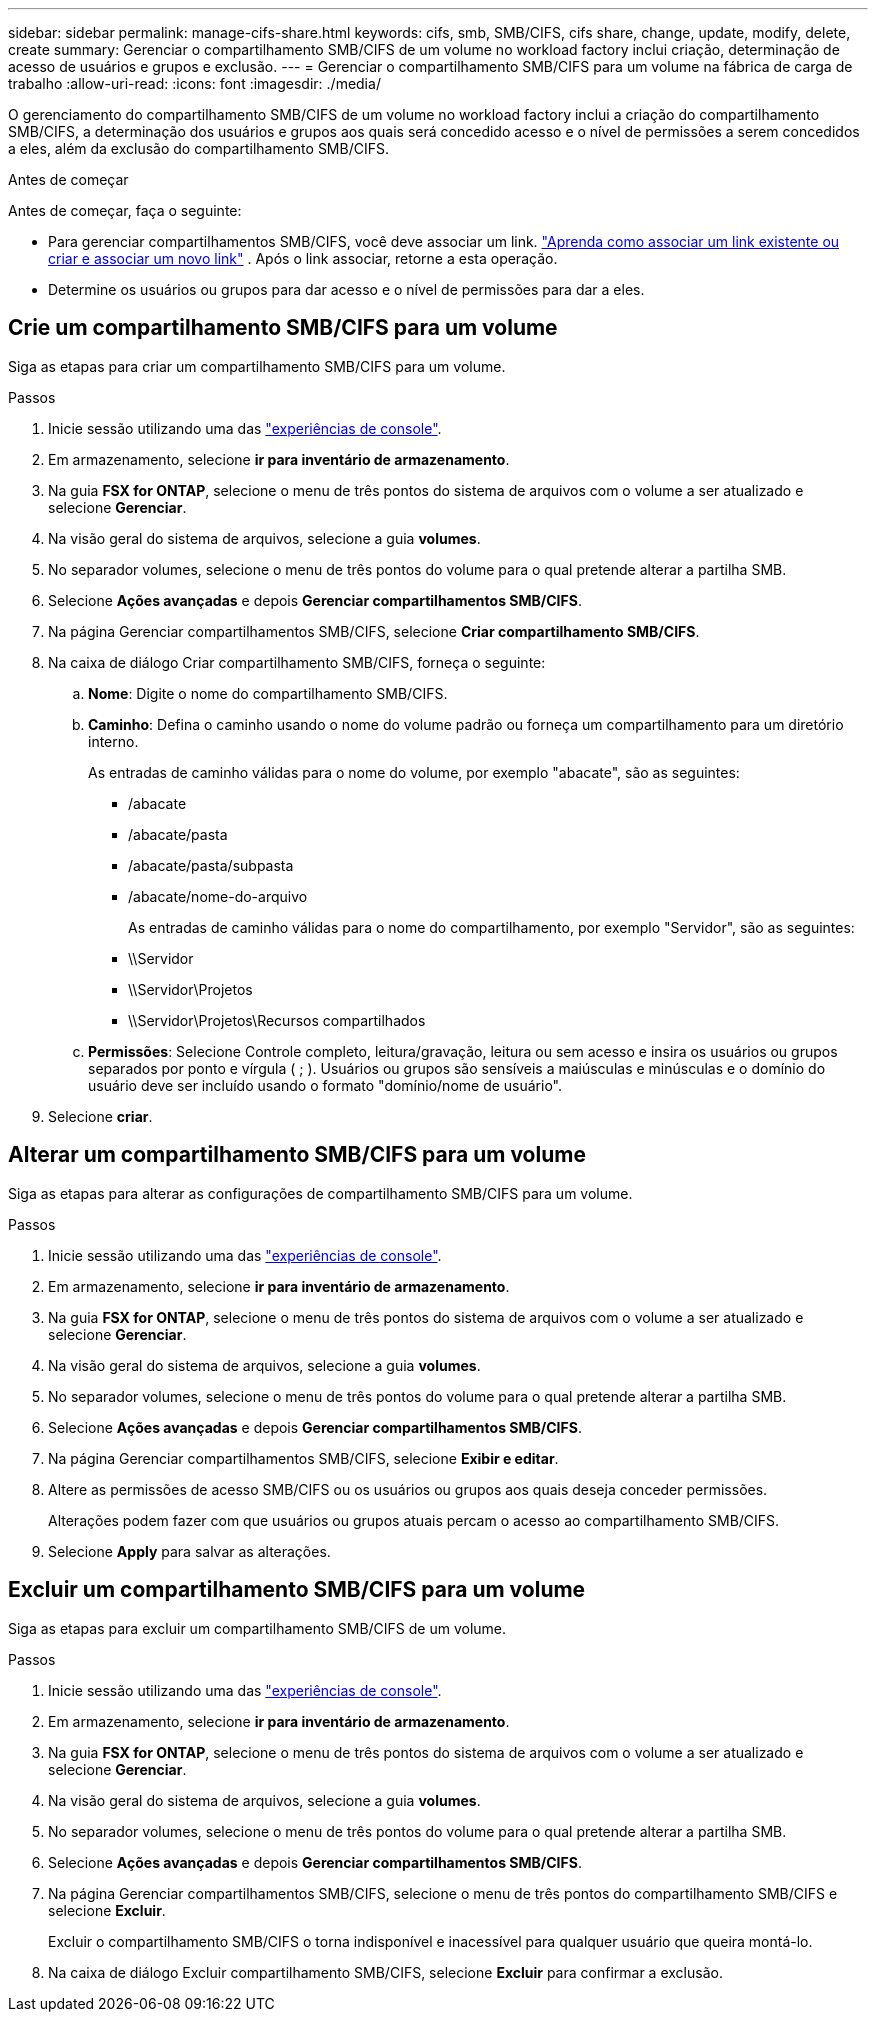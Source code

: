 ---
sidebar: sidebar 
permalink: manage-cifs-share.html 
keywords: cifs, smb, SMB/CIFS, cifs share, change, update, modify, delete, create 
summary: Gerenciar o compartilhamento SMB/CIFS de um volume no workload factory inclui criação, determinação de acesso de usuários e grupos e exclusão. 
---
= Gerenciar o compartilhamento SMB/CIFS para um volume na fábrica de carga de trabalho
:allow-uri-read: 
:icons: font
:imagesdir: ./media/


[role="lead"]
O gerenciamento do compartilhamento SMB/CIFS de um volume no workload factory inclui a criação do compartilhamento SMB/CIFS, a determinação dos usuários e grupos aos quais será concedido acesso e o nível de permissões a serem concedidos a eles, além da exclusão do compartilhamento SMB/CIFS.

.Antes de começar
Antes de começar, faça o seguinte:

* Para gerenciar compartilhamentos SMB/CIFS, você deve associar um link. link:https://docs.netapp.com/us-en/workload-fsx-ontap/create-link.html["Aprenda como associar um link existente ou criar e associar um novo link"] .  Após o link associar, retorne a esta operação.
* Determine os usuários ou grupos para dar acesso e o nível de permissões para dar a eles.




== Crie um compartilhamento SMB/CIFS para um volume

Siga as etapas para criar um compartilhamento SMB/CIFS para um volume.

.Passos
. Inicie sessão utilizando uma das link:https://docs.netapp.com/us-en/workload-setup-admin/console-experiences.html["experiências de console"^].
. Em armazenamento, selecione *ir para inventário de armazenamento*.
. Na guia *FSX for ONTAP*, selecione o menu de três pontos do sistema de arquivos com o volume a ser atualizado e selecione *Gerenciar*.
. Na visão geral do sistema de arquivos, selecione a guia *volumes*.
. No separador volumes, selecione o menu de três pontos do volume para o qual pretende alterar a partilha SMB.
. Selecione *Ações avançadas* e depois *Gerenciar compartilhamentos SMB/CIFS*.
. Na página Gerenciar compartilhamentos SMB/CIFS, selecione *Criar compartilhamento SMB/CIFS*.
. Na caixa de diálogo Criar compartilhamento SMB/CIFS, forneça o seguinte:
+
.. *Nome*: Digite o nome do compartilhamento SMB/CIFS.
.. *Caminho*: Defina o caminho usando o nome do volume padrão ou forneça um compartilhamento para um diretório interno.
+
As entradas de caminho válidas para o nome do volume, por exemplo "abacate", são as seguintes:

+
*** /abacate
*** /abacate/pasta
*** /abacate/pasta/subpasta
*** /abacate/nome-do-arquivo
+
As entradas de caminho válidas para o nome do compartilhamento, por exemplo "Servidor", são as seguintes:

*** \\Servidor
*** \\Servidor\Projetos
*** \\Servidor\Projetos\Recursos compartilhados


.. *Permissões*: Selecione Controle completo, leitura/gravação, leitura ou sem acesso e insira os usuários ou grupos separados por ponto e vírgula ( ; ). Usuários ou grupos são sensíveis a maiúsculas e minúsculas e o domínio do usuário deve ser incluído usando o formato "domínio/nome de usuário".


. Selecione *criar*.




== Alterar um compartilhamento SMB/CIFS para um volume

Siga as etapas para alterar as configurações de compartilhamento SMB/CIFS para um volume.

.Passos
. Inicie sessão utilizando uma das link:https://docs.netapp.com/us-en/workload-setup-admin/console-experiences.html["experiências de console"^].
. Em armazenamento, selecione *ir para inventário de armazenamento*.
. Na guia *FSX for ONTAP*, selecione o menu de três pontos do sistema de arquivos com o volume a ser atualizado e selecione *Gerenciar*.
. Na visão geral do sistema de arquivos, selecione a guia *volumes*.
. No separador volumes, selecione o menu de três pontos do volume para o qual pretende alterar a partilha SMB.
. Selecione *Ações avançadas* e depois *Gerenciar compartilhamentos SMB/CIFS*.
. Na página Gerenciar compartilhamentos SMB/CIFS, selecione *Exibir e editar*.
. Altere as permissões de acesso SMB/CIFS ou os usuários ou grupos aos quais deseja conceder permissões.
+
Alterações podem fazer com que usuários ou grupos atuais percam o acesso ao compartilhamento SMB/CIFS.

. Selecione *Apply* para salvar as alterações.




== Excluir um compartilhamento SMB/CIFS para um volume

Siga as etapas para excluir um compartilhamento SMB/CIFS de um volume.

.Passos
. Inicie sessão utilizando uma das link:https://docs.netapp.com/us-en/workload-setup-admin/console-experiences.html["experiências de console"^].
. Em armazenamento, selecione *ir para inventário de armazenamento*.
. Na guia *FSX for ONTAP*, selecione o menu de três pontos do sistema de arquivos com o volume a ser atualizado e selecione *Gerenciar*.
. Na visão geral do sistema de arquivos, selecione a guia *volumes*.
. No separador volumes, selecione o menu de três pontos do volume para o qual pretende alterar a partilha SMB.
. Selecione *Ações avançadas* e depois *Gerenciar compartilhamentos SMB/CIFS*.
. Na página Gerenciar compartilhamentos SMB/CIFS, selecione o menu de três pontos do compartilhamento SMB/CIFS e selecione *Excluir*.
+
Excluir o compartilhamento SMB/CIFS o torna indisponível e inacessível para qualquer usuário que queira montá-lo.

. Na caixa de diálogo Excluir compartilhamento SMB/CIFS, selecione *Excluir* para confirmar a exclusão.

